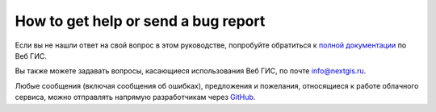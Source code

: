 .. _ngcom_help:

How to get help or send a bug report
================================================

Если вы не нашли ответ на свой вопрос в этом руководстве, попробуйте обратиться к `полной документации <http://docs.nextgis.ru/docs_ngweb/source/toc.html>`_  по Веб ГИС.

Вы также можете задавать вопросы, касающиеся использования Веб ГИС, по почте info@nextgis.ru. 

Любые сообщения (включая сообщения об ошибках), предложения и пожелания, относящиеся к работе облачного сервиса, можно отправлять напрямую разработчикам через `GitHub <https://github.com/nextgis/nextgis.com-webgis>`_.